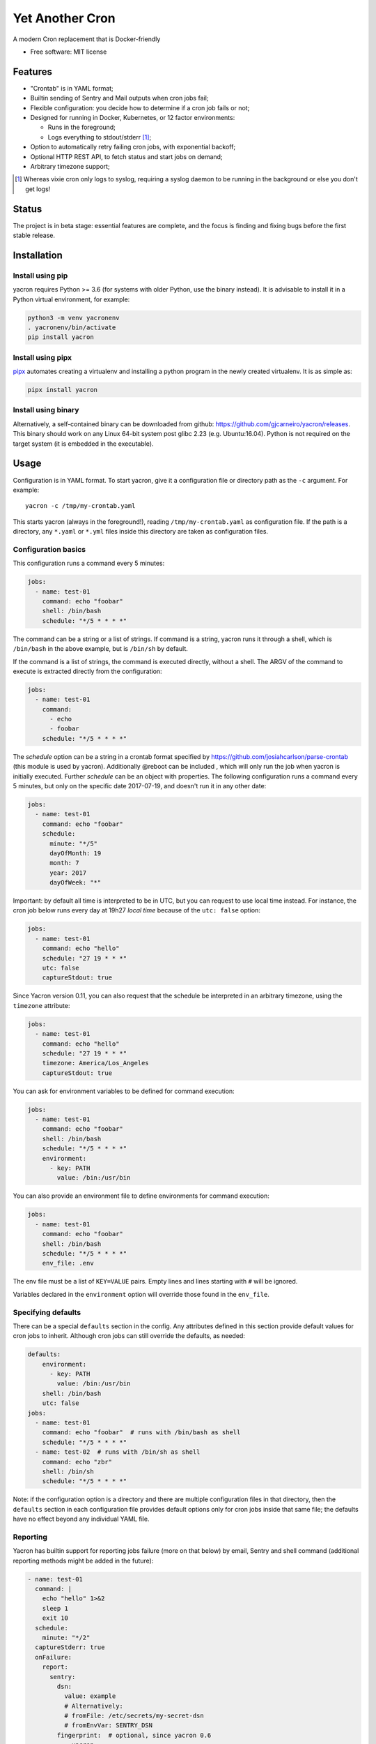 ================
Yet Another Cron
================


A modern Cron replacement that is Docker-friendly


* Free software: MIT license

Features
--------

* "Crontab" is in YAML format;
* Builtin sending of Sentry and Mail outputs when cron jobs fail;
* Flexible configuration: you decide how to determine if a cron job fails or not;
* Designed for running in Docker, Kubernetes, or 12 factor environments:

  * Runs in the foreground;
  * Logs everything to stdout/stderr [1]_;

* Option to automatically retry failing cron jobs, with exponential backoff;
* Optional HTTP REST API, to fetch status and start jobs on demand;
* Arbitrary timezone support;


.. [1] Whereas vixie cron only logs to syslog, requiring a syslog daemon to be running in the background or else you don't get logs!

Status
--------------

The project is in beta stage: essential features are complete, and the focus is
finding and fixing bugs before the first stable release.

Installation
------------

Install using pip
+++++++++++++++++

yacron requires Python >= 3.6 (for systems with older Python, use the binary instead).  It is advisable to install it in a Python
virtual environment, for example:

.. code-block:: shell

    python3 -m venv yacronenv
    . yacronenv/bin/activate
    pip install yacron

Install using pipx
++++++++++++++++++

pipx_ automates creating a virtualenv and installing a python program in the
newly created virtualenv.  It is as simple as:

.. code-block:: shell

    pipx install yacron

.. _pipx: https://github.com/pipxproject/pipx

Install using binary
++++++++++++++++++++

Alternatively, a self-contained binary can be downloaded
from github: https://github.com/gjcarneiro/yacron/releases. This binary should
work on any Linux 64-bit system post glibc 2.23 (e.g. Ubuntu:16.04).  Python is not required on the target system (it is embedded in the executable).

Usage
-----

Configuration is in YAML format.  To start yacron, give it a configuration file
or directory path as the ``-c`` argument.  For example::

    yacron -c /tmp/my-crontab.yaml

This starts yacron (always in the foreground!), reading
``/tmp/my-crontab.yaml`` as configuration file.  If the path is a directory,
any ``*.yaml`` or ``*.yml`` files inside this directory are taken as
configuration files.

Configuration basics
++++++++++++++++++++

This configuration runs a command every 5 minutes:

.. code-block:: yaml

    jobs:
      - name: test-01
        command: echo "foobar"
        shell: /bin/bash
        schedule: "*/5 * * * *"

The command can be a string or a list of strings.  If command is a string,
yacron runs it through a shell, which is ``/bin/bash`` in the above example, but
is ``/bin/sh`` by default.

If the command is a list of strings, the command is executed directly, without a
shell.  The ARGV of the command to execute is extracted directly from the
configuration:

.. code-block:: yaml

    jobs:
      - name: test-01
        command:
          - echo
          - foobar
        schedule: "*/5 * * * *"


The `schedule` option can be a string in a crontab format specified by https://github.com/josiahcarlson/parse-crontab (this module is used by yacron).
Additionally @reboot can be included , which will only run the job when yacron is initially
executed. Further `schedule` can be an object with properties.  The following configuration
runs a command every 5 minutes, but only on the specific date 2017-07-19, and
doesn't run it in any other date:

.. code-block:: yaml

    jobs:
      - name: test-01
        command: echo "foobar"
        schedule:
          minute: "*/5"
          dayOfMonth: 19
          month: 7
          year: 2017
          dayOfWeek: "*"

Important: by default all time is interpreted to be in UTC, but you can
request to use local time instead.  For instance, the cron job below runs
every day at 19h27 *local time* because of the ``utc: false`` option:

.. code-block:: yaml

  jobs:
    - name: test-01
      command: echo "hello"
      schedule: "27 19 * * *"
      utc: false
      captureStdout: true

Since Yacron version 0.11, you can also request that the schedule be
interpreted in an arbitrary timezone, using the ``timezone`` attribute:

.. code-block:: yaml

  jobs:
    - name: test-01
      command: echo "hello"
      schedule: "27 19 * * *"
      timezone: America/Los_Angeles
      captureStdout: true


You can ask for environment variables to be defined for command execution:

.. code-block:: yaml

    jobs:
      - name: test-01
        command: echo "foobar"
        shell: /bin/bash
        schedule: "*/5 * * * *"
        environment:
          - key: PATH
            value: /bin:/usr/bin

You can also provide an environment file to define environments for command execution:

.. code-block:: yaml

    jobs:
      - name: test-01
        command: echo "foobar"
        shell: /bin/bash
        schedule: "*/5 * * * *"
        env_file: .env

The env file must be a list of ``KEY=VALUE`` pairs. Empty lines and lines starting with ``#`` will be ignored.

Variables declared in the ``environment`` option will override those found in the ``env_file``.


Specifying defaults
+++++++++++++++++++


There can be a special ``defaults`` section in the config.  Any attributes
defined in this section provide default values for cron jobs to inherit.
Although cron jobs can still override the defaults, as needed:

.. code-block:: yaml

    defaults:
        environment:
          - key: PATH
            value: /bin:/usr/bin
        shell: /bin/bash
        utc: false
    jobs:
      - name: test-01
        command: echo "foobar"  # runs with /bin/bash as shell
        schedule: "*/5 * * * *"
      - name: test-02  # runs with /bin/sh as shell
        command: echo "zbr"
        shell: /bin/sh
        schedule: "*/5 * * * *"

Note: if the configuration option is a directory and there are multiple configuration files in that directory, then the ``defaults`` section in each configuration file provides default options only for cron jobs inside that same file; the defaults have no effect beyond any individual YAML file.

Reporting
+++++++++

Yacron has builtin support for reporting jobs failure (more on that below) by
email, Sentry and shell command (additional reporting methods might be added in the future):

.. code-block:: yaml

  - name: test-01
    command: |
      echo "hello" 1>&2
      sleep 1
      exit 10
    schedule:
      minute: "*/2"
    captureStderr: true
    onFailure:
      report:
        sentry:
          dsn:
            value: example
            # Alternatively:
            # fromFile: /etc/secrets/my-secret-dsn
            # fromEnvVar: SENTRY_DSN
          fingerprint:  # optional, since yacron 0.6
            - yacron
            - "{{ environment.HOSTNAME }}"
            - "{{ name }}"
          extra:
            foo: bar
            zbr: 123
          level: warning
          environment: production
        mail:
          from: example@foo.com
          to: example@bar.com
          smtpHost: 127.0.0.1
          # optional fields:
          username: "username1"  # set username and password to enable login
          password:
            value: example
            # Alternatively:
            # fromFile: /etc/secrets/my-secret-password
            # fromEnvVar: MAIL_PASSWORD
          tls: false  # set to true to enable TLS
          starttls: false  # set to true to enable StartTLS
        shell:
          shell: /bin/bash
          command: ...

Here, the ``onFailure`` object indicates that what to do when a job failure
is detected.  In this case we ask for it to be reported both to sentry and by
sending an email.

The ``captureStderr: true`` part instructs yacron to capture output from the the
program's `standard error`, so that it can be included in the report.  We could
also turn on `standard output` capturing via the ``captureStdout: true`` option.
By default, yacron captures only standard error.  If a cron job's standard error
or standard output capturing is not enabled, these streams will simply write to
the same standard output and standard error as yacron itself.

Both `stdout` and `stderr` stream lines are by default prefixed with
``[{job_name} {stream_name}]``, i.e. ``[test-01 stdout]``, if for any reason you
need to change this, provide the option ``streamPrefix`` (new in version 0.16)
with your own custom string.

.. code-block:: yaml

  - name: test-01
    command: echo "hello world"
    schedule:
      minute: "*/2"
    captureStdout: true
    streamPrefix: "[{job_name} job]"

In some cases, for instance when you're logging JSON objects you might want to
completely get rid of the prefix altogether:

.. code-block:: yaml

  - name: test-01
    command: echo "hello world"
    schedule:
      minute: "*/2"
    captureStdout: true
    streamPrefix: ""

It is possible also to report job success, as well as failure, via the
``onSuccess`` option.

.. code-block:: yaml

  - name: test-01
    command: echo "hello world"
    schedule:
      minute: "*/2"
    captureStdout: true
    onSuccess:
      report:
        mail:
          from: example@foo.com
          to: example@bar.com
          smtpHost: 127.0.0.1

Since yacron 0.5, it is possible to customise the format of the report. For
``mail`` reporting, the option ``subject`` indicates what is the subject of the
email, while ``body`` formats the email body.  For Sentry reporting, there is
only ``body``.  In all cases, the values of those options are strings that are
processed by the jinja2_ templating engine.  The following variables are
available in templating:

* name(str): name of the cron job
* success(bool): whether or not the cron job succeeded
* stdout(str): standard output of the process
* stderr(str): standard error of the process
* exit_code(int): process exit code
* command(str): cron job command
* shell(str): cron job shell
* environment(dict): subprocess environment variables

.. _jinja2: http://jinja.pocoo.org/

Example:

.. code-block:: yaml

  - name: test-01
    command: |
      echo "hello" 1>&2
      sleep 1
      exit 10
    schedule:
      minute: "*/2"
    captureStderr: true
    onFailure:
      report:
        mail:
          from: example@foo.com
          to: example@bar.com
          smtpHost: 127.0.0.1
          subject: Cron job '{{name}}' {% if success %}completed{% else %}failed{% endif %}
          body: |
            {{stderr}}
            (exit code: {{exit_code}})


The shell reporter (since yacron 0.13) executes a user given shell command in
the specified shell. It passes all environment variables from the python
executable and specifies some additional ones to inform about the state of the
job:

* YACRON_FAIL_REASON (str)
* YACRON_FAILED ("1" or "0")
* YACRON_JOB_NAME (str)
* YACRON_JOB_COMMAND (str)
* YACRON_JOB_SCHEDULE (str)
* YACRON_RETCODE (str)
* YACRON_STDERR (str)
* YACRON_STDOUT (str)

A simple example configuration:

.. code-block:: yaml

  - name: test-01
    command: echo "foobar" && exit 123
    shell: /bin/bash
    schedule: "* * * * *"
    onFailure:
      report:
        shell:
          shell: /bin/bash
          command: echo "Error code $YACRON_RETCODE"

Since yacron 0.15, it is possible to send emails formatted as html, by  adding
the ``html: true`` property.  For example, here the standard output of a shell
command is captured and interpreted as html and placed in the email message\:

.. code-block:: yaml

  - name: test-01
    command: echo "hello <b>world</b>"
    schedule: "@reboot"
    captureStdout: true
    onSuccess:
      report:
        mail:
          from: example@foo.com
          to: example@bar.com, zzz@sleep.com
          html: true
          smtpHost: 127.0.0.1
          smtpPort: 1025
          subject: This is a cron job with html body


Metrics
+++++++++

Yacron has builtin support for writing job metrics to Statsd_:

.. _Statsd: https://github.com/etsy/statsd

.. code-block:: yaml

    jobs:
      - name: test01
        command: echo "hello"
        schedule: "* * * * *"
        statsd:
          host: my-statsd.example.com
          port: 8125
          prefix: my.cron.jobs.prefix.test01

With this config Yacron will write the following metrics over UDP
to the Statsd listening on ``my-statsd.example.com:8125``:

.. code-block::

  my.cron.jobs.prefix.test01.start:1|g  # this one is sent when the job starts
  my.cron.jobs.prefix.test01.stop:1|g   # the rest are sent when the job stops
  my.cron.jobs.prefix.test01.success:1|g
  my.cron.jobs.prefix.test01.duration:3|ms|@0.1


Handling failure
++++++++++++++++

By default, yacron considers that a job has `failed` if either the process
returns a non-zero code or if it generates output to `standard error` (and
standard error capturing is enabled, of course).

You can instruct yacron how to determine if a job has failed or not via the
``failsWhen`` option:

.. code-block:: yaml

  failsWhen:
    producesStdout: false
    producesStderr: true
    nonzeroReturn: true
    always: false

producesStdout
    If true, any captured standard output causes yacron to consider the job
    as failed.  This is false by default.

producesStderr
    If true, any captured standard error causes yacron to consider the job
    as failed.  This is true by default.

nonzeroReturn
    If true, if the job process returns a code other than zero causes yacron
    to consider the job as failed.  This is true by default.

always
    If true, if the job process exits that causes yacron to consider the job as
    failed.  This is false by default.

It is possible to instruct yacron to retry failing cron jobs by adding a
``retry`` option inside ``onFailure``:

.. code-block:: yaml

  - name: test-01
    command: |
      echo "hello" 1>&2
      sleep 1
      exit 10
    schedule:
      minute: "*/10"
    captureStderr: true
    onFailure:
      report:
        mail:
          from: example@foo.com
          to: example@bar.com
          smtpHost: 127.0.0.1
      retry:
        maximumRetries: 10
        initialDelay: 1
        maximumDelay: 30
        backoffMultiplier: 2

The above settings tell yacron to retry the job up to 10 times, with the delay
between retries defined by an exponential backoff process: initially 1 second,
doubling for every retry up to a maximum of 30 seconds. A value of -1 for
maximumRetries will mean yacron will keep retrying forever, this is mostly
useful with a schedule of "@reboot" to restart a long running process when it
has failed.

If the cron job is expected to fail sometimes, you may wish to report only in
the case the cron job ultimately fails after all retries and we give up on it.
For that situation, you can use the ``onPermanentFailure`` option:

.. code-block:: yaml

  - name: test-01
    command: |
      echo "hello" 1>&2
      sleep 1
      exit 10
    schedule:
      minute: "*/10"
    captureStderr: true
    onFailure:
      retry:
        maximumRetries: 10
        initialDelay: 1
        maximumDelay: 30
        backoffMultiplier: 2
    onPermanentFailure:
      report:
        mail:
          from: example@foo.com
          to: example@bar.com
          smtpHost: 127.0.0.1

Concurrency
+++++++++++
Sometimes it may happen that a cron job takes so long to execute that when the moment its next scheduled execution is reached a previous instance may still be running.  How yacron handles this situation is controlled by the option ``concurrencyPolicy``, which takes one of the following values:

Allow
    allows concurrently running jobs (default)
Forbid
    forbids concurrent runs, skipping next run if previous hasn’t finished yet
Replace
    cancels currently running job and replaces it with a new one

Execution timeout
+++++++++++++++++

(new in version 0.4)

If you have a cron job that may possibly hang sometimes, you can instruct yacron
to terminate the process after N seconds if it's still running by then, via the
``executionTimeout`` option.  For example, the following cron job takes 2
seconds to complete, yacron will terminate it after 1 second:

.. code-block:: yaml

  - name: test-03
    command: |
      echo "starting..."
      sleep 2
      echo "all done."
    schedule:
      minute: "*"
    captureStderr: true
    executionTimeout: 1  # in seconds

When terminating a job, it is always a good idea to give that job process some
time to terminate properly.  For example, it may have opened a file, and even if
you tell it to shutdown, the process may need a few seconds to flush buffers and
avoid losing data.

On the other hand, there are times when programs are buggy and simply get stuck,
refusing to terminate nicely no matter what.  For this reason, yacron always
checks if a process exited some time after being asked to do so. If it hasn't,
it tries to forcefully kill the process.  The option ``killTimeout`` option
indicates how many seconds to wait for the process to gracefully terminate
before killing it more forcefully.  In Unix systems, we first send a SIGTERM,
but if the process doesn't exit after ``killTimeout`` seconds (30 by default)
then we send SIGKILL.  For example, this cron job ignores SIGTERM, and so yacron
will send it a SIGKILL after half a second:

.. code-block:: yaml

  - name: test-03
    command: |
      trap "echo '(ignoring SIGTERM)'" TERM
      echo "starting..."
      sleep 10
      echo "all done."
    schedule:
      minute: "*"
    captureStderr: true
    executionTimeout: 1
    killTimeout: 0.5

Change to another user/group
++++++++++++++++++++++++++++

(new in version 0.11)

You can request that Yacron change to another user and/or group for a specific
cron job.  The field ``user`` indicates the user (uid or userame) under which
the subprocess must be executed.  The field ``group`` (gid or group name)
indicates the group id.  If only ``user`` is given, the group defaults to the
main group of that user.  Example:

.. code-block:: yaml

  - name: test-03
    command: id
    schedule:
      minute: "*"
    captureStderr: true
    user: www-data

Naturally, yacron must be running as root in order to have permissions to
change to another user.


Remote web/HTTP interface
+++++++++++++++++++++++++

(new in version 0.10)

If you wish to remotely control yacron, you can optionally enable an HTTP REST
interface, with the following configuration (example):

.. code-block:: yaml

  web:
    listen:
       - http://127.0.0.1:8080
       - unix:///tmp/yacron.sock

Now you have the following options to control it (using HTTPie as example):

Get the version of yacron:
##########################

.. code-block:: shell

  $ http get http://127.0.0.1:8080/version
  HTTP/1.1 200 OK
  Content-Length: 22
  Content-Type: text/plain; charset=utf-8
  Date: Sun, 03 Nov 2019 19:48:15 GMT
  Server: Python/3.7 aiohttp/3.6.2

  0.10.0b3.dev7+g45bc4ce

Get the status of cron jobs:
############################

.. code-block:: shell

  $ http get http://127.0.0.1:8080/status
  HTTP/1.1 200 OK
  Content-Length: 104
  Content-Type: text/plain; charset=utf-8
  Date: Sun, 03 Nov 2019 19:44:45 GMT
  Server: Python/3.7 aiohttp/3.6.2

  test-01: scheduled (in 14 seconds)
  test-02: scheduled (in 74 seconds)
  test-03: scheduled (in 14 seconds)

You may also get status info in json format:

.. code-block:: shell

  $ http get http://127.0.0.1:8080/status Accept:application/json
  HTTP/1.1 200 OK
  Content-Length: 206
  Content-Type: application/json; charset=utf-8
  Date: Sun, 03 Nov 2019 19:45:53 GMT
  Server: Python/3.7 aiohttp/3.6.2

  [
      {
          "job": "test-01",
          "scheduled_in": 6.16588,
          "status": "scheduled"
      },
      {
          "job": "test-02",
          "scheduled_in": 6.165787,
          "status": "scheduled"
      },
      {
          "job": "test-03",
          "scheduled_in": 6.165757,
          "status": "scheduled"
      }
  ]

Start a job right now:
######################

Sometimes it's useful to start a cron job right now, even if it's not
scheduled to run yet, for example for testing:

.. code-block:: shell

  $ http post http://127.0.0.1:8080/jobs/test-02/start
  HTTP/1.1 200 OK
  Content-Length: 0
  Content-Type: application/octet-stream
  Date: Sun, 03 Nov 2019 19:50:20 GMT
  Server: Python/3.7 aiohttp/3.6.2


Includes
++++++++

(new in version 0.13)

You may have a use case where it's convenient to have multiple config files,
and choose at runtime which one to use.  In that case, it might be useful if
you can put common definitions (such as defaults for reporting, shell, etc.)
in a separate file, that is included by the other files.

To support this use case, it is possible to ask one config file to include
another one, via the ``include`` directive.  It takes a list of file names:
those files will be parsed as configuration and merged in with this file.

Example, your main config file could be:

.. code-block:: yaml

  include:
    - _inc.yaml

  jobs:

    - name: my job
      ...

And your included ``_inc.yaml`` file could contain some useful defaults:


.. code-block:: yaml

  defaults:
    shell: /bin/bash
    onPermanentFailure:
      report:
        sentry:
          ...

Custom logging
++++++++++++++

It's possible to provide a custom logging configuration, via the ``logging``
configuration section.  For example, the following configuration displays log lines with
an embedded timestamp for each message.

.. code-block:: yaml

    logging:
      # In the format of:
      # https://docs.python.org/3/library/logging.config.html#dictionary-schema-details
      version: 1
      disable_existing_loggers: false
      formatters:
        simple:
          format: '%(asctime)s [%(processName)s/%(threadName)s] %(levelname)s (%(name)s): %(message)s'
          datefmt: '%Y-%m-%d %H:%M:%S'
      handlers:
        console:
          class: logging.StreamHandler
          level: DEBUG
          formatter: simple
          stream: ext://sys.stdout
      root:
        level: INFO
        handlers:
          - console

Obscure configuration options
+++++++++++++++++++++++++++++

enabled: true|false (default true)
##################################

(new in yacron 0.18)

It is possible to disable a specific cron job by adding a `enabled: false` option.  Jobs
with `enabled: false` will simply be skipped, as if they aren't there, apart from
validating the configuration.

.. code-block:: yaml

    jobs:
      - name: test-01
        enabled: false  # this cron job will not run until you change this to `true`
        command: echo "foobar"
        shell: /bin/bash
        schedule: "* * * * *"



